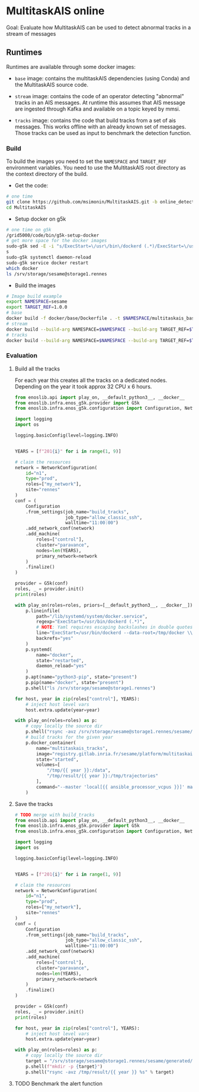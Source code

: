 * MultitaskAIS online

Goal: Evaluate how MultitaskAIS can be used to detect abnormal tracks in a
      stream of messages

** Runtimes

Runtimes are available through some docker images: 

- ~base~ image: contains the multitaskAIS dependencies (using Conda) and the MultitaskAIS 
  source code.

- ~stream~ image: contains the code of an operator detecting "abnormal" 
  tracks in an AIS messages. At runtime this assumes that AIS message are
  ingested through Kafka and available on a topic keyed by mmsi.

- ~tracks~ image: contains the code that build tracks from a set of ais messages.
  This works offline with an already known set of messages. Those tracks can be
  used as input to benchmark the detection function.


*** Build

To build the images you need to set the ~NAMESPACE~ and ~TARGET_REF~
environment variables. You need to use the MultitaskAIS root directory as the
context directory of the build.


- Get the code:
#+BEGIN_SRC bash
# one time
git clone https://github.com/msimonin/MultitaskAIS.git -b online_detection
cd MultitaskAIS
#+END_SRC

- Setup docker on g5k
#+BEGIN_SRC bash
# one time on g5k
/grid5000/code/bin/g5k-setup-docker
# get more space for the docker images
sudo-g5k sed -E -i "s/ExecStart=\/usr\/bin\/dockerd (.*)/ExecStart=\/usr\/bin\/dockerd --data-root=\/tmp\/docker \\1/" /lib/systemd/system/docker.service
s
sudo-g5k systemctl daemon-reload
sudo-g5k service docker restart
which docker
ls /srv/storage/sesame@storage1.rennes
#+END_SRC

- Build the images 
#+BEGIN_SRC bash
# Image build example
export NAMESPACE=sesame
export TARGET_REF=1.0.0
# base
docker build -f docker/base/Dockerfile . -t $NAMESPACE/multitaskais_base:$TARGET_REF
# stream
docker build --build-arg NAMESPACE=$NAMESPACE --build-arg TARGET_REF=$TARGET_REF -f docker/stream/Dockerfile . -t $NAMESPACE/multitaskais_stream:$TARGET_REF
# tracks
docker build --build-arg NAMESPACE=$NAMESPACE --build-arg TARGET_REF=$TARGET_REF -f docker/tracks/Dockerfile . -t $NAMESPACE/multitaskais_tracks:$TARGET_REF
#+END_SRC

*** Evaluation

**** Build all the tracks

For each year this creates all the tracks on a dedicated nodes. 
Depending on the year it took approx 32 CPU x 6 hours. 

#+BEGIN_SRC python :tangle build_tracks.py
from enoslib.api import play_on, __default_python3__, __docker__
from enoslib.infra.enos_g5k.provider import G5k
from enoslib.infra.enos_g5k.configuration import Configuration, NetworkConfiguration

import logging
import os

logging.basicConfig(level=logging.INFO)


YEARS = [f"201{i}" for i in range(1, 9)]

# claim the resources
network = NetworkConfiguration(
    id="n1",
    type="prod",
    roles=["my_network"],
    site="rennes"
)
conf = (
    Configuration
    .from_settings(job_name="build_tracks",
                   job_type="allow_classic_ssh",
                   walltime="11:00:00")
    .add_network_conf(network)
    .add_machine(
        roles=["control"],
        cluster="paravance",
        nodes=len(YEARS),
        primary_network=network
    )
    .finalize()
)

provider = G5k(conf)
roles, _ = provider.init()
print(roles)

with play_on(roles=roles, priors=[__default_python3__, __docker__]) as p:
    p.lineinfile(
        path="/lib/systemd/system/docker.service",
        regexp="ExecStart=/usr/bin/dockerd (.*)",
        # NOTE: Yaml requires escaping backslashes in double quotes but not in single quotes
        line="ExecStart=/usr/bin/dockerd --data-root=/tmp/docker \\1",
        backrefs="yes"
    )
    p.systemd(
        name="docker",
        state="restarted",
        daemon_reload="yes"
    )
    p.apt(name="python3-pip", state="present")
    p.pip(name="docker", state="present")
    p.shell("ls /srv/storage/sesame@storage1.rennes")

for host, year in zip(roles["control"], YEARS):
    # inject host level vars
    host.extra.update(year=year)

with play_on(roles=roles) as p:
    # copy locally the source dir
    p.shell("rsync -avz /srv/storage/sesame@storage1.rennes/sesame/ais_britany/raw/{{ year }} /tmp/")
    # build tracks for the given year
    p.docker_container(
        name="multitaskais_tracks",
        image="registry.gitlab.inria.fr/sesame/platform/multitaskais_tracks:1.0.14",
        state="started",
        volumes=[
            "/tmp/{{ year }}:/data",
            "/tmp/result/{{ year }}:/tmp/trajectories"
        ],
        command="--master 'local[{{ ansible_processor_vcpus }}]' main.py /data/*/*/*.cdv brittany"
    )
#+END_SRC

**** Save the tracks


#+BEGIN_SRC python :tangle save_tracks.py
# TODO merge with build_tracks
from enoslib.api import play_on, __default_python3__, __docker__
from enoslib.infra.enos_g5k.provider import G5k
from enoslib.infra.enos_g5k.configuration import Configuration, NetworkConfiguration

import logging
import os

logging.basicConfig(level=logging.INFO)


YEARS = [f"201{i}" for i in range(1, 9)]

# claim the resources
network = NetworkConfiguration(
    id="n1",
    type="prod",
    roles=["my_network"],
    site="rennes"
)
conf = (
    Configuration
    .from_settings(job_name="build_tracks",
                   job_type="allow_classic_ssh",
                   walltime="11:00:00")
    .add_network_conf(network)
    .add_machine(
        roles=["control"],
        cluster="paravance",
        nodes=len(YEARS),
        primary_network=network
    )
    .finalize()
)

provider = G5k(conf)
roles, _ = provider.init()
print(roles)

for host, year in zip(roles["control"], YEARS):
    # inject host level vars
    host.extra.update(year=year)

with play_on(roles=roles) as p:
    # copy locally the source dir
    target = "/srv/storage/sesame@storage1.rennes/sesame/generated/multitaskais"
    p.shell(f"mkdir -p {target}")
    p.shell("rsync -avz /tmp/result/{{ year }} %s" % target)
#+END_SRC

**** TODO Benchmark the alert function
